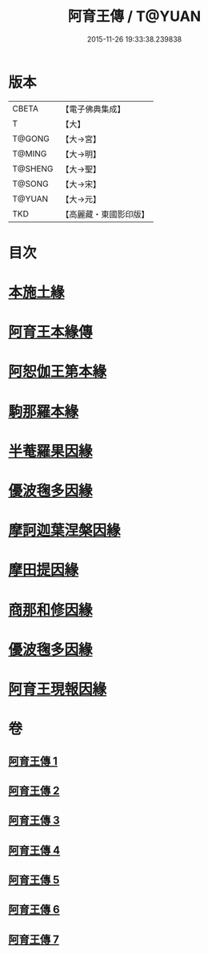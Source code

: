 #+TITLE: 阿育王傳 / T@YUAN
#+DATE: 2015-11-26 19:33:38.239838
* 版本
 |     CBETA|【電子佛典集成】|
 |         T|【大】     |
 |    T@GONG|【大→宮】   |
 |    T@MING|【大→明】   |
 |   T@SHENG|【大→聖】   |
 |    T@SONG|【大→宋】   |
 |    T@YUAN|【大→元】   |
 |       TKD|【高麗藏・東國影印版】|

* 目次
* [[file:KR6r0031_001.txt::001-0099a16][本施土緣]]
* [[file:KR6r0031_001.txt::0102b9][阿育王本緣傳]]
* [[file:KR6r0031_002.txt::0106a20][阿恕伽王第本緣]]
* [[file:KR6r0031_003.txt::003-0108a5][駒那羅本緣]]
* [[file:KR6r0031_003.txt::0110b10][半菴羅果因緣]]
* [[file:KR6r0031_003.txt::0111b27][優波毱多因緣]]
* [[file:KR6r0031_004.txt::0114a26][摩訶迦葉涅槃因緣]]
* [[file:KR6r0031_004.txt::0116b11][摩田提因緣]]
* [[file:KR6r0031_005.txt::005-0116c24][商那和修因緣]]
* [[file:KR6r0031_005.txt::0121b2][優波毱多因緣]]
* [[file:KR6r0031_007.txt::0128b5][阿育王現報因緣]]
* 卷
** [[file:KR6r0031_001.txt][阿育王傳 1]]
** [[file:KR6r0031_002.txt][阿育王傳 2]]
** [[file:KR6r0031_003.txt][阿育王傳 3]]
** [[file:KR6r0031_004.txt][阿育王傳 4]]
** [[file:KR6r0031_005.txt][阿育王傳 5]]
** [[file:KR6r0031_006.txt][阿育王傳 6]]
** [[file:KR6r0031_007.txt][阿育王傳 7]]
